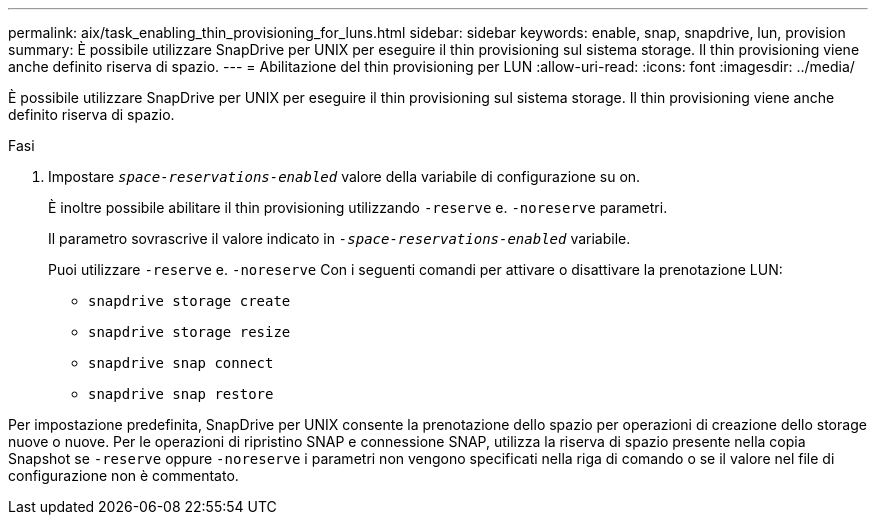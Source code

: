 ---
permalink: aix/task_enabling_thin_provisioning_for_luns.html 
sidebar: sidebar 
keywords: enable, snap, snapdrive, lun, provision 
summary: È possibile utilizzare SnapDrive per UNIX per eseguire il thin provisioning sul sistema storage. Il thin provisioning viene anche definito riserva di spazio. 
---
= Abilitazione del thin provisioning per LUN
:allow-uri-read: 
:icons: font
:imagesdir: ../media/


[role="lead"]
È possibile utilizzare SnapDrive per UNIX per eseguire il thin provisioning sul sistema storage. Il thin provisioning viene anche definito riserva di spazio.

.Fasi
. Impostare `_space-reservations-enabled_` valore della variabile di configurazione su on.
+
È inoltre possibile abilitare il thin provisioning utilizzando `-reserve` e. `-noreserve` parametri.

+
Il parametro sovrascrive il valore indicato in `_-space-reservations-enabled_` variabile.

+
Puoi utilizzare `-reserve` e. `-noreserve` Con i seguenti comandi per attivare o disattivare la prenotazione LUN:

+
** `snapdrive storage create`
** `snapdrive storage resize`
** `snapdrive snap connect`
** `snapdrive snap restore`




Per impostazione predefinita, SnapDrive per UNIX consente la prenotazione dello spazio per operazioni di creazione dello storage nuove o nuove. Per le operazioni di ripristino SNAP e connessione SNAP, utilizza la riserva di spazio presente nella copia Snapshot se `-reserve` oppure `-noreserve` i parametri non vengono specificati nella riga di comando o se il valore nel file di configurazione non è commentato.
